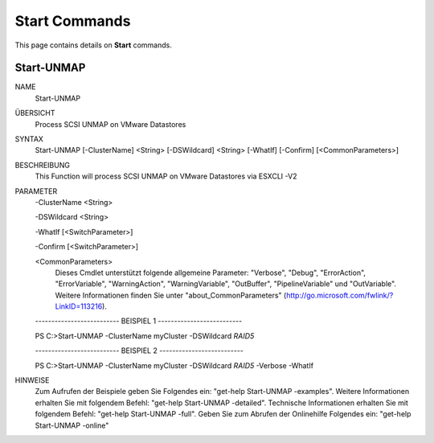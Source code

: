 ﻿Start Commands
=========================

This page contains details on **Start** commands.

Start-UNMAP
-------------------------


NAME
    Start-UNMAP
    
ÜBERSICHT
    Process SCSI UNMAP on VMware Datastores
    
    
SYNTAX
    Start-UNMAP [-ClusterName] <String> [-DSWildcard] <String> [-WhatIf] [-Confirm] [<CommonParameters>]
    
    
BESCHREIBUNG
    This Function will process SCSI UNMAP on VMware Datastores via ESXCLI -V2
    

PARAMETER
    -ClusterName <String>
        
    -DSWildcard <String>
        
    -WhatIf [<SwitchParameter>]
        
    -Confirm [<SwitchParameter>]
        
    <CommonParameters>
        Dieses Cmdlet unterstützt folgende allgemeine Parameter: "Verbose", "Debug",
        "ErrorAction", "ErrorVariable", "WarningAction", "WarningVariable",
        "OutBuffer", "PipelineVariable" und "OutVariable". Weitere Informationen finden Sie unter 
        "about_CommonParameters" (http://go.microsoft.com/fwlink/?LinkID=113216). 
    
    -------------------------- BEISPIEL 1 --------------------------
    
    PS C:\>Start-UNMAP -ClusterName myCluster -DSWildcard *RAID5*
    
    
    
    
    
    
    -------------------------- BEISPIEL 2 --------------------------
    
    PS C:\>Start-UNMAP -ClusterName myCluster -DSWildcard *RAID5* -Verbose -WhatIf
    
    
    
    
    
    
HINWEISE
    Zum Aufrufen der Beispiele geben Sie Folgendes ein: "get-help Start-UNMAP -examples".
    Weitere Informationen erhalten Sie mit folgendem Befehl: "get-help Start-UNMAP -detailed".
    Technische Informationen erhalten Sie mit folgendem Befehl: "get-help Start-UNMAP -full".
    Geben Sie zum Abrufen der Onlinehilfe Folgendes ein: "get-help Start-UNMAP -online"




